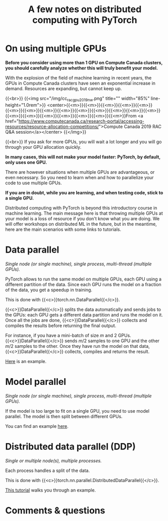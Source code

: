 #+title: A few notes on distributed computing with PyTorch
#+description: Reading
#+colordes: #538cc6
#+slug: pt-15-distributed
#+weight: 16

* On using multiple GPUs

*Before you consider using more than 1 GPU on Compute Canada clusters, you should carefully analyze whether this will truly benefit your model.*

With the explosion of the field of machine learning in recent years, the GPUs in Compute Canada clusters have seen an exponential increase in demand. Resources are expanding, but cannot keep up.

{{<br>}}
{{<img src="/img/cc_rac_gpu_2019_nw.png" title="" width="85%" line-height="1.0rem">}}
<center>{{<m>}}{{<m>}}{{<m>}}{{<m>}}{{<m>}}{{<m>}}{{<m>}}{{<m>}}{{<m>}}{{<m>}}{{<m>}}{{<m>}}{{<m>}}{{<m>}}{{<m>}}{{<m>}}{{<m>}}{{<m>}}{{<m>}}{{<m>}}{{<m>}}From <a href="https://www.computecanada.ca/research-portal/accessing-resources/resource-allocation-competitions/">Compute Canada 2019 RAC Q&A session</a></center>
{{</img>}}

{{<br>}}
If you ask for more GPUs, you will wait a lot longer and you will go through your GPU allocation quickly.

*In many cases, this will not make your model faster: PyTorch, by default, only uses one GPU.*

There are however situations when multiple GPUs are advantageous, or even necessary. So you need to learn when and how to parallelize your code to use multiple GPUs.

*If you are in doubt, while you are learning, and when testing code, stick to a single GPU.*

Distributed computing with PyTorch is beyond this introductory course in machine learning. The main message here is that throwing multiple GPUs at your model is a loss of resource if you don't know what you are doing. We will offer workshops on distributed ML in the future, but in the meantime, here are the main scenarios with some links to tutorials.

* Data parallel

/Single node (or single machine), single process, multi-thread (multiple GPUs)./

PyTorch allows to run the same model on multiple GPUs, each GPU using a different partition of the data. Since each GPU runs the model on a fraction of the data, you get a speedup in training.

This is done with {{<c>}}torch.nn.DataParallel{{</c>}}.

{{<c>}}DataParallel{{</c>}} splits the data automatically and sends jobs to the GPUs: each GPU gets a different data partition and runs the model on it. Once all the jobs are done, {{<c>}}DataParallel{{</c>}} collects and compiles the results before returning the final output.

For instance, if you have a mini-batch of size \(m\) and 2 GPUs. {{<c>}}DataParallel{{</c>}} sends \(m/2\) samples to one GPU and the other \(m/2\) samples to the other. Once they have run the model on that data, {{<c>}}DataParallel{{</c>}} collects, compiles and returns the result.

[[https://pytorch.org/tutorials/beginner/blitz/data_parallel_tutorial.html][Here]] is an example.

* Model parallel

/Single node (or single machine), single process, multi-thread (multiple GPUs)./

If the model is too large to fit on a single GPU, you need to use model parallel. The model is then split between different GPUs.

You can find an example [[https://pytorch.org/tutorials/intermediate/model_parallel_tutorial.html][here]].

* Distributed data parallel (DDP)

/Single or multiple node(s), multiple processes./

Each process handles a split of the data.

This is done with {{<c>}}torch.nn.parallel.DistributedDataParallel{{</c>}}.

[[https://pytorch.org/tutorials/intermediate/ddp_tutorial.html][This tutorial]] walks you through an example.

* Comments & questions
